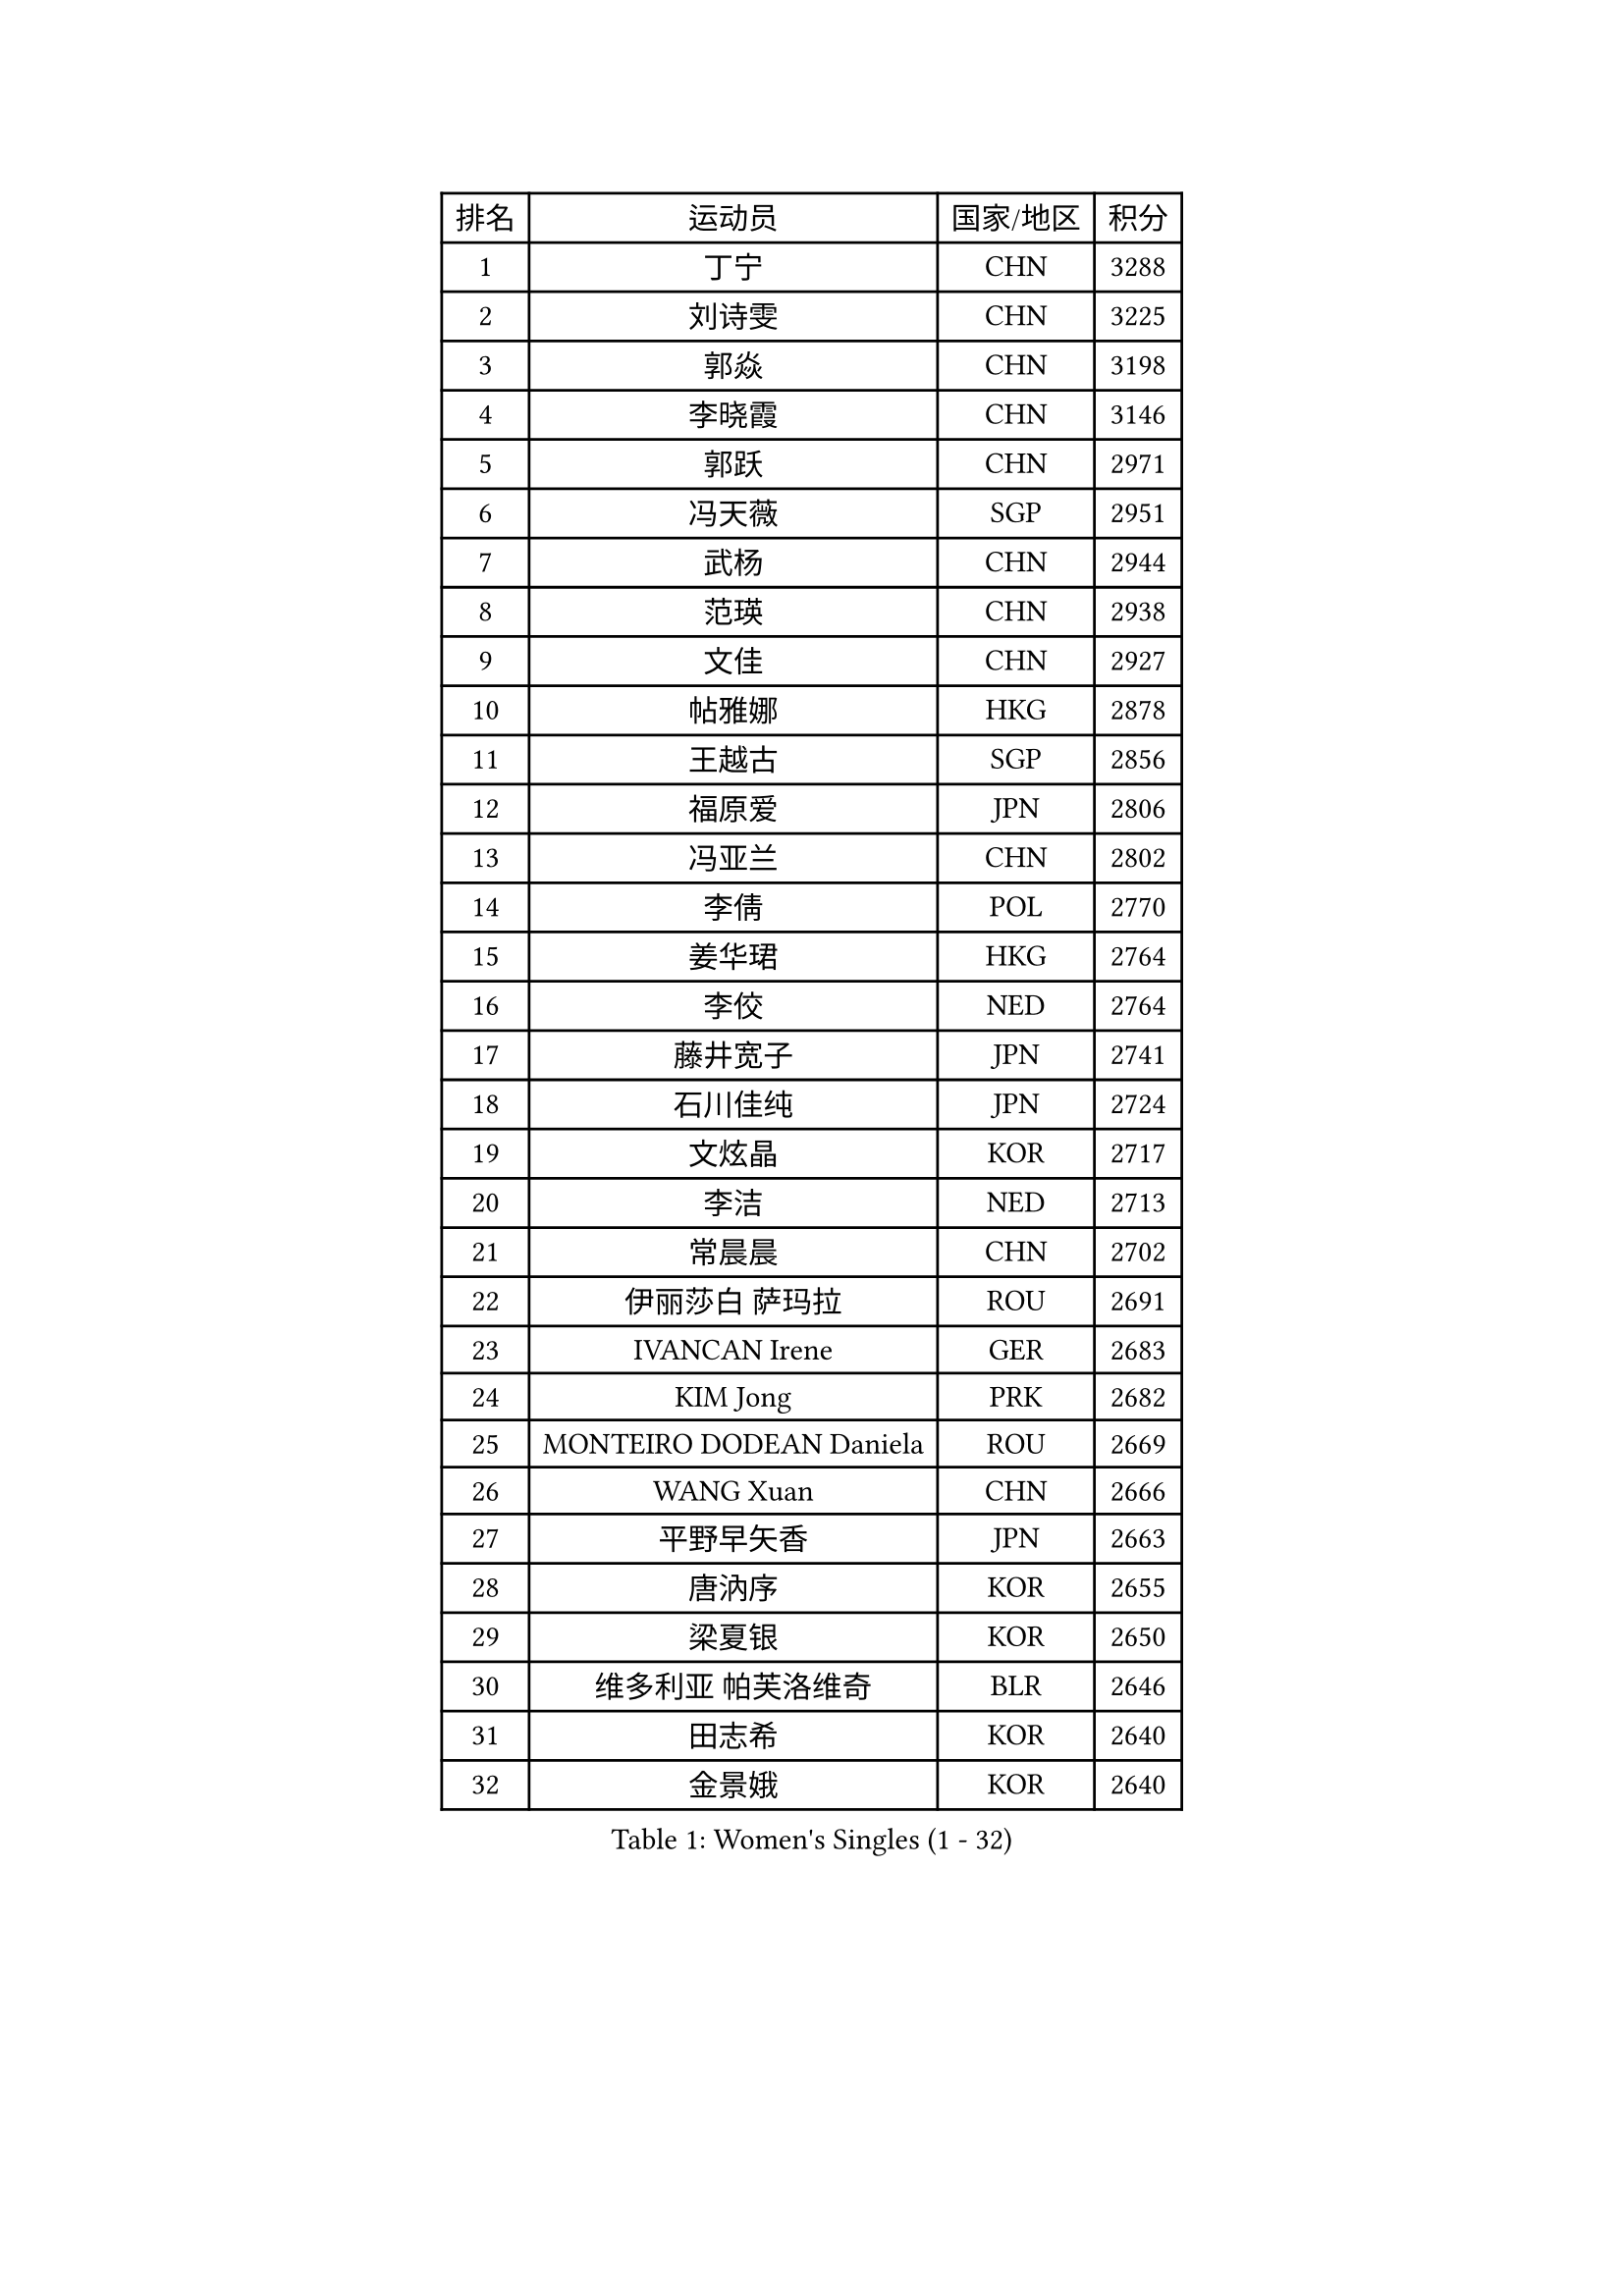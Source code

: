 
#set text(font: ("Courier New", "NSimSun"))
#figure(
  caption: "Women's Singles (1 - 32)",
    table(
      columns: 4,
      [排名], [运动员], [国家/地区], [积分],
      [1], [丁宁], [CHN], [3288],
      [2], [刘诗雯], [CHN], [3225],
      [3], [郭焱], [CHN], [3198],
      [4], [李晓霞], [CHN], [3146],
      [5], [郭跃], [CHN], [2971],
      [6], [冯天薇], [SGP], [2951],
      [7], [武杨], [CHN], [2944],
      [8], [范瑛], [CHN], [2938],
      [9], [文佳], [CHN], [2927],
      [10], [帖雅娜], [HKG], [2878],
      [11], [王越古], [SGP], [2856],
      [12], [福原爱], [JPN], [2806],
      [13], [冯亚兰], [CHN], [2802],
      [14], [李倩], [POL], [2770],
      [15], [姜华珺], [HKG], [2764],
      [16], [李佼], [NED], [2764],
      [17], [藤井宽子], [JPN], [2741],
      [18], [石川佳纯], [JPN], [2724],
      [19], [文炫晶], [KOR], [2717],
      [20], [李洁], [NED], [2713],
      [21], [常晨晨], [CHN], [2702],
      [22], [伊丽莎白 萨玛拉], [ROU], [2691],
      [23], [IVANCAN Irene], [GER], [2683],
      [24], [KIM Jong], [PRK], [2682],
      [25], [MONTEIRO DODEAN Daniela], [ROU], [2669],
      [26], [WANG Xuan], [CHN], [2666],
      [27], [平野早矢香], [JPN], [2663],
      [28], [唐汭序], [KOR], [2655],
      [29], [梁夏银], [KOR], [2650],
      [30], [维多利亚 帕芙洛维奇], [BLR], [2646],
      [31], [田志希], [KOR], [2640],
      [32], [金景娥], [KOR], [2640],
    )
  )#pagebreak()

#set text(font: ("Courier New", "NSimSun"))
#figure(
  caption: "Women's Singles (33 - 64)",
    table(
      columns: 4,
      [排名], [运动员], [国家/地区], [积分],
      [33], [姚彦], [CHN], [2631],
      [34], [TIKHOMIROVA Anna], [RUS], [2625],
      [35], [高军], [USA], [2624],
      [36], [VACENOVSKA Iveta], [CZE], [2607],
      [37], [徐孝元], [KOR], [2606],
      [38], [朴美英], [KOR], [2600],
      [39], [LOVAS Petra], [HUN], [2599],
      [40], [SUN Beibei], [SGP], [2595],
      [41], [郑怡静], [TPE], [2595],
      [42], [PESOTSKA Margaryta], [UKR], [2595],
      [43], [刘佳], [AUT], [2592],
      [44], [倪夏莲], [LUX], [2588],
      [45], [朱雨玲], [MAC], [2586],
      [46], [LEE Eunhee], [KOR], [2585],
      [47], [YOON Sunae], [KOR], [2579],
      [48], [克里斯蒂娜 托特], [HUN], [2578],
      [49], [LI Xue], [FRA], [2568],
      [50], [李晓丹], [CHN], [2562],
      [51], [吴佳多], [GER], [2562],
      [52], [李佳薇], [SGP], [2561],
      [53], [侯美玲], [TUR], [2560],
      [54], [FADEEVA Oxana], [RUS], [2557],
      [55], [石贺净], [KOR], [2551],
      [56], [SONG Maeum], [KOR], [2535],
      [57], [POTA Georgina], [HUN], [2531],
      [58], [PASKAUSKIENE Ruta], [LTU], [2530],
      [59], [WINTER Sabine], [GER], [2526],
      [60], [SCHALL Elke], [GER], [2523],
      [61], [STRBIKOVA Renata], [CZE], [2516],
      [62], [森田美咲], [JPN], [2513],
      [63], [BARTHEL Zhenqi], [GER], [2511],
      [64], [沈燕飞], [ESP], [2510],
    )
  )#pagebreak()

#set text(font: ("Courier New", "NSimSun"))
#figure(
  caption: "Women's Singles (65 - 96)",
    table(
      columns: 4,
      [排名], [运动员], [国家/地区], [积分],
      [65], [LANG Kristin], [GER], [2493],
      [66], [石垣优香], [JPN], [2492],
      [67], [MOLNAR Cornelia], [CRO], [2482],
      [68], [福冈春菜], [JPN], [2481],
      [69], [YAMANASHI Yuri], [JPN], [2480],
      [70], [EKHOLM Matilda], [SWE], [2480],
      [71], [WU Xue], [DOM], [2469],
      [72], [若宫三纱子], [JPN], [2465],
      [73], [TIMINA Elena], [NED], [2464],
      [74], [ODOROVA Eva], [SVK], [2461],
      [75], [DRINKHALL Joanna], [ENG], [2458],
      [76], [WANG Chen], [CHN], [2453],
      [77], [#text(gray, "张瑞")], [HKG], [2451],
      [78], [陈梦], [CHN], [2449],
      [79], [LI Qiangbing], [AUT], [2447],
      [80], [TASHIRO Saki], [JPN], [2445],
      [81], [KANG Misoon], [KOR], [2443],
      [82], [LEE I-Chen], [TPE], [2443],
      [83], [于梦雨], [SGP], [2437],
      [84], [MIKHAILOVA Polina], [RUS], [2436],
      [85], [STEFANOVA Nikoleta], [ITA], [2431],
      [86], [KIM Hye Song], [PRK], [2422],
      [87], [RAO Jingwen], [CHN], [2420],
      [88], [CHOI Moonyoung], [KOR], [2419],
      [89], [MISIKONYTE Lina], [LTU], [2414],
      [90], [SKOV Mie], [DEN], [2409],
      [91], [RAMIREZ Sara], [ESP], [2407],
      [92], [HUANG Yi-Hua], [TPE], [2406],
      [93], [ERDELJI Anamaria], [SRB], [2402],
      [94], [#text(gray, "NTOULAKI Ekaterina")], [GRE], [2396],
      [95], [PAVLOVICH Veronika], [BLR], [2390],
      [96], [SHIM Serom], [KOR], [2389],
    )
  )#pagebreak()

#set text(font: ("Courier New", "NSimSun"))
#figure(
  caption: "Women's Singles (97 - 128)",
    table(
      columns: 4,
      [排名], [运动员], [国家/地区], [积分],
      [97], [SIBLEY Kelly], [ENG], [2389],
      [98], [NG Wing Nam], [HKG], [2389],
      [99], [顾玉婷], [CHN], [2388],
      [100], [张墨], [CAN], [2380],
      [101], [BILENKO Tetyana], [UKR], [2378],
      [102], [FEHER Gabriela], [SRB], [2377],
      [103], [#text(gray, "HE Sirin")], [TUR], [2377],
      [104], [李皓晴], [HKG], [2373],
      [105], [AMBRUS Krisztina], [HUN], [2372],
      [106], [JIA Jun], [CHN], [2368],
      [107], [DUBKOVA Elena], [BLR], [2367],
      [108], [#text(gray, "YANG Yang")], [CHN], [2367],
      [109], [TANIOKA Ayuka], [JPN], [2366],
      [110], [BEH Lee Wei], [MAS], [2365],
      [111], [GRUNDISCH Carole], [FRA], [2362],
      [112], [NOSKOVA Yana], [RUS], [2349],
      [113], [SOLJA Amelie], [AUT], [2346],
      [114], [伯纳黛特 斯佐科斯], [ROU], [2345],
      [115], [MADARASZ Dora], [HUN], [2341],
      [116], [#text(gray, "BAKULA Andrea")], [CRO], [2341],
      [117], [木子], [CHN], [2340],
      [118], [ZHAO Yan], [CHN], [2339],
      [119], [PARTYKA Natalia], [POL], [2337],
      [120], [XIAN Yifang], [FRA], [2336],
      [121], [DVORAK Galia], [ESP], [2335],
      [122], [ZHU Fang], [ESP], [2331],
      [123], [JO Yujin], [KOR], [2331],
      [124], [HAPONOVA Hanna], [UKR], [2314],
      [125], [TODOROVIC Andrea], [SRB], [2311],
      [126], [陈思羽], [TPE], [2310],
      [127], [PENKAVOVA Katerina], [CZE], [2306],
      [128], [STEFANSKA Kinga], [POL], [2305],
    )
  )